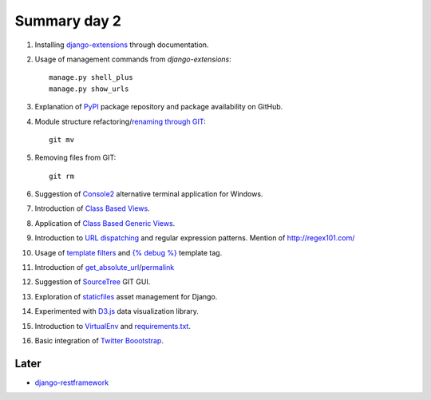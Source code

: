 Summary day 2
==============

#. Installing `django-extensions <https://github.com/django-extensions/django-extensions>`_ through documentation.

#. Usage of management commands from `django-extensions`::

       manage.py shell_plus
       manage.py show_urls

#. Explanation of `PyPI <https://pypi.python.org/pypi>`_ package repository and package availability on GitHub.

#. Module structure refactoring/`renaming through GIT <http://githowto.com/moving_files>`_::

       git mv

#. Removing files from GIT::

       git rm

#. Suggestion of `Console2 <http://www.hanselman.com/blog/Console2ABetterWindowsCommandPrompt.aspx>`_ alternative terminal application for Windows.

#. Introduction of `Class Based Views <https://docs.djangoproject.com/en/dev/topics/class-based-views/>`_.

#. Application of `Class Based Generic Views <https://docs.djangoproject.com/en/dev/topics/class-based-views/generic-display/>`_.

#. Introduction to `URL dispatching <https://docs.djangoproject.com/en/dev/topics/http/urls/>`_ and regular expression patterns. Mention of http://regex101.com/

#. Usage of `template filters <https://docs.djangoproject.com/en/dev/ref/templates/builtins/#built-in-filter-reference>`_ and `{% debug %}  <https://docs.djangoproject.com/en/dev/ref/templates/builtins/#debug>`_ template tag.

#. Introduction of `get_absolute_url <https://docs.djangoproject.com/en/dev/ref/models/instances/#get-absolute-url>`_/`permalink <https://docs.djangoproject.com/en/dev/ref/models/instances/#django.db.models.permalink>`_

#. Suggestion of `SourceTree <http://www.sourcetreeapp.com/>`_ GIT GUI.

#. Exploration of `staticfiles <https://docs.djangoproject.com/en/dev/howto/static-files/>`_ asset management for Django.

#. Experimented with `D3.js <d3js.org>`_ data visualization library.

#. Introduction to `VirtualEnv <http://docs.python-guide.org/en/latest/starting/install/win/#virtualenv>`_ and `requirements.txt <http://www.pip-installer.org/en/latest/requirements.html>`_.

#. Basic integration of `Twitter Boootstrap <http://getbootstrap.com/getting-started/>`_.

Later
-----

* `django-restframework <http://django-rest-framework.org/>`_
